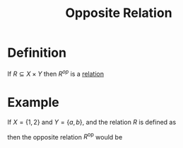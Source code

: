 :PROPERTIES:
:ID:       6f2f494f-7730-4476-81c1-b7a129bcd374
:ROAM_ALIASES: "Inverse Relations" "Converse of a Relation"
:END:
#+title: Opposite Relation

* Definition
If \(R\subseteq X \times Y\) then \(R^{op}\) is a [[id:72a5316f-9b83-4c20-aa2e-42ffe2813cfb][relation]]
\begin{equation*}
x^{op} \coloneqq \{(y,x) \in Y \times X \mid x \mathrel{R} y\}
\end{equation*}
* Example
If \( X = \{1, 2\} \) and \( Y = \{a, b\} \), and the relation \( R \) is defined as
\begin{equation*}
R = \{ (1, a), (2, b) \},
\end{equation*}
then the opposite relation \( R^{\text{op}} \) would be
\begin{equation*}
R^{\text{op}} = \{ (a, 1), (b, 2) \}.
\end{equation*}
